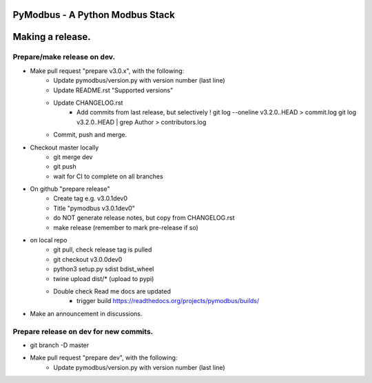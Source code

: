 ================================
PyModbus - A Python Modbus Stack
================================
=================
Making a release.
=================

------------------------------------------------------------
Prepare/make release on dev.
------------------------------------------------------------
* Make pull request "prepare v3.0.x", with the following:
   * Update pymodbus/version.py with version number (last line)
   * Update README.rst "Supported versions"
   * Update CHANGELOG.rst
      * Add commits from last release, but selectively !
        git log --oneline v3.2.0..HEAD > commit.log
        git log v3.2.0..HEAD | grep Author > contributors.log
   * Commit, push and merge.
* Checkout master locally
   * git merge dev
   * git push
   * wait for CI to complete on all branches
* On github "prepare release"
   * Create tag e.g. v3.0.1dev0
   * Title "pymodbus v3.0.1dev0"
   * do NOT generate release notes, but copy from CHANGELOG.rst
   * make release (remember to mark pre-release if so)
* on local repo
   * git pull, check release tag is pulled
   * git checkout v3.0.0dev0
   * python3 setup.py sdist bdist_wheel
   * twine upload dist/*  (upload to pypi)
   * Double check Read me docs are updated
      * trigger build https://readthedocs.org/projects/pymodbus/builds/
* Make an announcement in discussions.


------------------------------------------------------------
Prepare release on dev for new commits.
------------------------------------------------------------
* git branch -D master
* Make pull request "prepare dev", with the following:
   * Update pymodbus/version.py with version number (last line)
